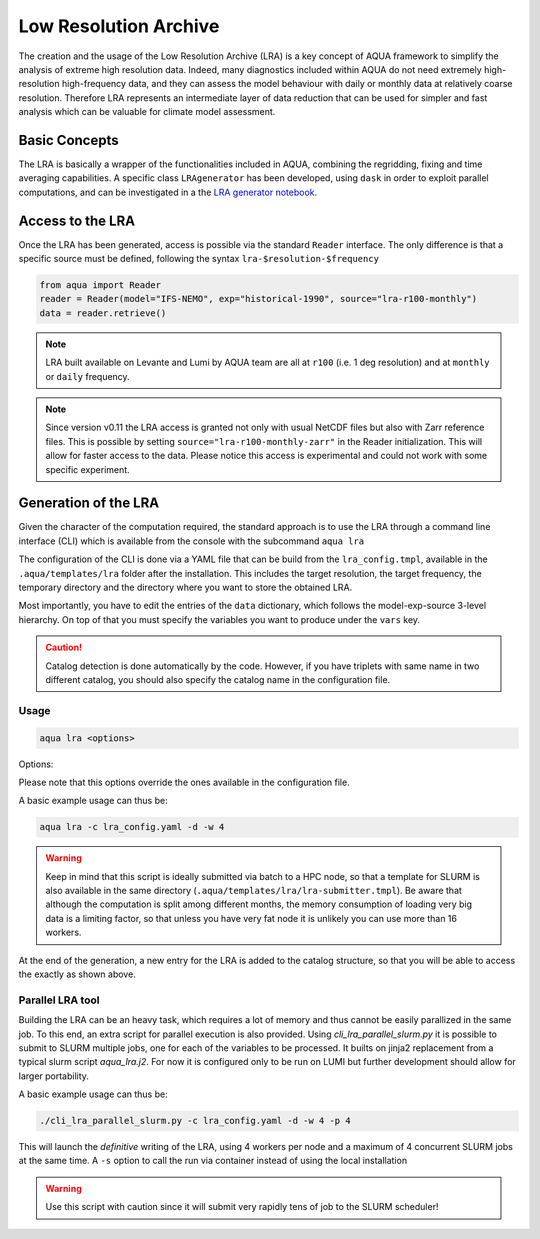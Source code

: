 .. _lra:

Low Resolution Archive
======================


The creation and the usage of the Low Resolution Archive (LRA) is a key concept of AQUA framework to simplify
the analysis of extreme high resolution data. Indeed, many diagnostics included within AQUA do not need extremely
high-resolution high-frequency data, and they can assess the model behaviour with daily or monthly data at 
relatively coarse resolution. Therefore LRA represents an intermediate layer of data reduction that can be used 
for simpler and fast analysis which can be valuable for climate model assessment. 

Basic Concepts
--------------

The LRA is basically a wrapper of the functionalities included in AQUA, combining the regridding, fixing
and time averaging capabilities. A specific class ``LRAgenerator`` has been developed, using ``dask`` in order to exploit parallel
computations, and can be investigated in a the `LRA generator notebook <https://github.com/oloapinivad/AQUA/blob/main/notebooks/lra_generator/lra_generator.ipynb>`_.

Access to the LRA
-----------------

Once the LRA has been generated, access is possible via the standard ``Reader`` interface.
The only difference is that a specific source must be defined, following the syntax ``lra-$resolution-$frequency``

.. code-block:: python

    from aqua import Reader
    reader = Reader(model="IFS-NEMO", exp="historical-1990", source="lra-r100-monthly")
    data = reader.retrieve()

.. note ::

    LRA built available on Levante and Lumi by AQUA team are all at ``r100`` (i.e. 1 deg resolution) and at ``monthly`` or ``daily`` frequency. 

.. note ::
    Since version v0.11 the LRA access is granted not only with usual NetCDF files but also with Zarr reference files.
    This is possible by setting ``source="lra-r100-monthly-zarr"`` in the Reader initialization. This will allow for faster access to the data.
    Please notice this access is experimental and could not work with some specific experiment.


Generation of the LRA
---------------------

Given the character of the computation required, the standard approach is to use the LRA through a command line 
interface (CLI) which is available from the console with the subcommand ``aqua lra``

The configuration of the CLI is done via a YAML file that can be build from the ``lra_config.tmpl``, available in the ``.aqua/templates/lra`` folder after the installation.
This includes the target resolution, the target frequency, the temporary directory and the directory where you want to store the obtained LRA.

Most importantly, you have to edit the entries of the ``data`` dictionary, which follows the model-exp-source 3-level hierarchy.
On top of that you must specify the variables you want to produce under the ``vars`` key.

.. caution::
    Catalog detection is done automatically by the code. 
    However, if you have triplets with same name in two different catalog, you should also specify the catalog name in the configuration file.


Usage
^^^^^

.. code-block:: python

    aqua lra <options>

Options: 

.. option:: -c CONFIG, --config CONFIG

    Set up a specific configuration file

.. option:: -d, --definitive

    Run the code and produce the data (a dry-run will take place if this flag is missing)

.. option:: -f, --fix

    Set up the Reader fixing capabilities (default: True)

.. option:: -w, --workers

    Set up the number of dask workers (default: 1, i.e. dask disabled)

.. option:: -l, --loglevel

    Set up the logging level.

.. option:: -o, --overwrite

    Overwrite LRA existing data (default: WARNING).

.. option:: --monitoring

    Enable a single chunk run to produce the html dask performance report. Dask should be activated.

.. option:: --only-catalog

    Will generate/update only the catalog entry for the LRA, without running the code for generating the LRA itself

.. option:: --rebuild

    This option will force the rebuilding of the areas and weights files for the regridding.
    If multiple variables or members are present in the configuration, this will be done only once.

Please note that this options override the ones available in the configuration file. 

A basic example usage can thus be: 

.. code-block:: python

    aqua lra -c lra_config.yaml -d -w 4

.. warning ::

    Keep in mind that this script is ideally submitted via batch to a HPC node, 
    so that a template for SLURM is also available in the same directory (``.aqua/templates/lra/lra-submitter.tmpl``). 
    Be aware that although the computation is split among different months, the memory consumption of loading very big data
    is a limiting factor, so that unless you have very fat node it is unlikely you can use more than 16 workers.

At the end of the generation, a new entry for the LRA is added to the catalog structure, 
so that you will be able to access the exactly as shown above.

Parallel LRA tool
^^^^^^^^^^^^^^^^^

Building the LRA can be an heavy task, which requires a lot of memory and thus cannot be easily parallized in the same job.
To this end, an extra script for parallel execution is also provided. Using `cli_lra_parallel_slurm.py` it is possible to submit to SLURM multiple jobs,
one for each of the variables to be processed. It builts on jinja2 replacement from a typical slurm script `aqua_lra.j2`. 
For now it is configured only to be run on LUMI but further development should allow for larger portability.

A basic example usage can thus be: 

.. code-block:: python

    ./cli_lra_parallel_slurm.py -c lra_config.yaml -d -w 4 -p 4

This will launch the `definitive` writing of the LRA, using 4 workers per node and a maximum of 4 concurrent SLURM jobs at the same time.
A ``-s`` option to call the run via container instead of using the local installation

.. warning ::
    Use this script with caution since it will submit very rapidly tens of job to the SLURM scheduler!

    
